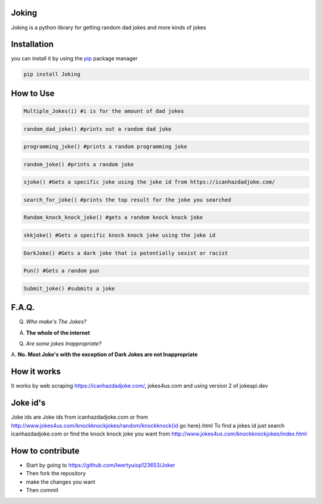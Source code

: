 Joking
======

Joking is a python library for getting random dad jokes and more kinds
of jokes

|image0| |forthebadge| |forthebadge2| |image3| |image4| |image5|
|forthebadge3| |image7| |PyPI - Downloads|

Installation
============

you can install it by using the `pip <https://pip.pypa.io/en/stable/>`__
package manager

.. code:: bash

   pip install Joking

How to Use
==========

.. code:: python

   Multiple_Jokes(i) #i is for the amount of dad jokes

.. code:: python

   random_dad_joke() #prints out a random dad joke

.. code:: python

   programming_joke() #prints a random programming joke

.. code:: python

   random_joke() #prints a random joke

.. code:: python

   sjoke() #Gets a specific joke using the joke id from https://icanhazdadjoke.com/

.. code:: python

   search_for_joke() #prints the top result for the joke you searched

.. code:: python

   Random_knock_knock_joke() #gets a random knock knock joke

.. code:: python

   skkjoke() #Gets a specific knock knock joke using the joke id

.. code:: python

   DarkJoke() #Gets a dark joke that is potentially sexist or racist

.. code:: python

   Pun() #Gets a random pun

.. code:: python

   Submit_joke() #submits a joke

.. _faq:

F.A.Q.
======

Q. *Who make's The Jokes?*

A. **The whole of the internet**

Q. *Are some jokes Inappropriate?*

A. **No. Most Joke's with the exception of Dark Jokes are not
Inappropriate**

How it works
============

It works by web scraping
`https://icanhazdadjoke.com/ <https://icanhazdadjoke.com/>`__,
jokes4us.com and using version 2 of jokeapi.dev

Joke id's
=========

Joke ids are Joke ids from icanhazdadjoke.com or from
`http://www.jokes4us.com/knockknockjokes/random/knockknock{id <http://www.jokes4us.com/knockknockjokes/random/knockknock{id>`__
go here}.html To find a jokes id just search icanhazdadjoke.com or find
the knock knock joke you want from
`http://www.jokes4us.com/knockknockjokes/index.html <http://www.jokes4us.com/knockknockjokes/index.html>`__

How to contribute
=================

-  Start by going to
   `https://github.com/Iwertyuiop123653/Joker <https://github.com/Iwertyuiop123653/Joker>`__
-  Then fork the repository
-  make the changes you want
-  Then commit

.. |image0| image:: https://img.shields.io/badge/build-Passing-green?style=for-the-badge
.. |forthebadge3| image:: https://forthebadge.com/images/badges/gluten-free.svg
.. |forthebadge2| image:: https://forthebadge.com/images/badges/powered-by-electricity.svg
.. |image3| image:: https://img.shields.io/badge/License-MIT-orange?style=for-the-badge
.. |image4| image:: https://bit.ly/3cTlr54
.. |image5| image:: https://tinyurl.com/badgesdhdh
.. |forthebadge| image:: https://forthebadge.com/images/badges/made-with-python.svg
.. |image7| image:: https://tinyurl.com/emails83
.. |PyPI - Downloads| image:: https://tinyurl.com/smoler
